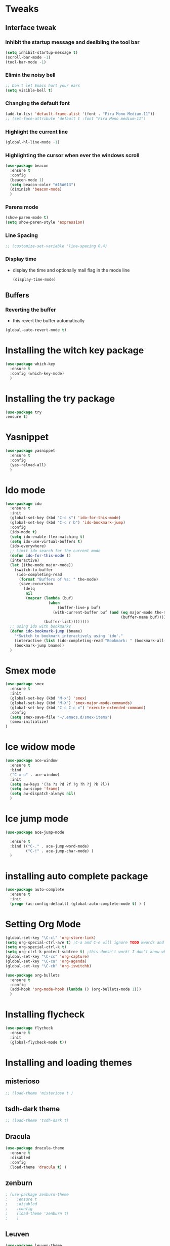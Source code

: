 * Tweaks
** Interface tweak
*** Inhibit the startup message and desibling the tool bar
   #+BEGIN_SRC emacs-lisp
     (setq inhibit-startup-message t)
     (scroll-bar-mode -1)
     (tool-bar-mode -1)
   #+END_SRC

*** Elimin the noisy bell
    #+begin_src emacs-lisp
      ;; Don't let Emacs hurt your ears
      (setq visible-bell t)
    #+end_src
*** Changing the default font
    #+BEGIN_SRC emacs-lisp
      (add-to-list 'default-frame-alist '(font . "Fira Mono Medium-11")) 
      ;; (set-face-attribute 'default t :font "Fira Mono medium-11")
    #+END_SRC

*** Highlight the current line
   #+BEGIN_SRC emacs-lisp
     (global-hl-line-mode -1)
   #+END_SRC

*** Highlighting the cursor when ever the windows scroll
    #+BEGIN_SRC emacs-lisp
      (use-package beacon
        :ensure t
        :config
        (beacon-mode 1)
        (setq beacon-color "#15A613")
        (diminish 'beacon-mode)
        )
    #+END_SRC

*** Parens mode
    #+BEGIN_SRC emacs-lisp
      (show-paren-mode t)
      (setq show-paren-style 'expression)
    #+END_SRC

*** Line Spacing
    #+BEGIN_SRC emacs-lisp
      ;; (customize-set-variable 'line-spacing 0.4)
    #+END_SRC
*** Display time
    - display the time and optionally mail flag in the mode line
      #+BEGIN_SRC emacs-lisp
        (display-time-mode)
      #+END_SRC
** Buffers
*** Reverting the buffer
    - this revert the buffer automatically
    #+BEGIN_SRC emacs-lisp
       (global-auto-revert-mode t)
    #+END_SRC
* Installing the witch key package
    #+BEGIN_SRC emacs-lisp
      (use-package which-key
        :ensure t
        :config (which-key-mode)
        )
    #+END_SRC
* Installing the try package
  # Brings up some help
    #+BEGIN_SRC emacs-lisp
      (use-package try
      :ensure t)
    #+END_SRC
* Yasnippet
    #+BEGIN_SRC emacs-lisp
      (use-package yasnippet
        :ensure t
        :config
        (yas-reload-all)
        )
    #+END_SRC
* Ido mode
    #+BEGIN_SRC emacs-lisp
      (use-package ido
        :ensure t
        :init
        (global-set-key (kbd "C-c s") 'ido-for-this-mode)
        (global-set-key (kbd "C-c r b") 'ido-bookmark-jump)
        :config
        (ido-mode t)
        (setq ido-enable-flex-matching t)
        (setq ido-use-virtual-buffers t)
        (ido-everywhere)
        ;; Limit ido search for the current mode
        (defun ido-for-this-mode ()
        (interactive)
        (let ((the-mode major-mode))
          (switch-to-buffer
           (ido-completing-read
            (format "Buffers of %s: " the-mode)
            (save-excursion
              (delq
               nil
               (mapcar (lambda (buf)
                         (when
                             (buffer-live-p buf)
                           (with-current-buffer buf (and (eq major-mode the-mode)
                                                         (buffer-name buf)))))
                       (buffer-list))))))))
        ;; using ido with bookmarks
        (defun ido-bookmark-jump (bname)
          "*Switch to bookmark interactively using `ido'."
          (interactive (list (ido-completing-read "Bookmark: " (bookmark-all-names) nil t)))
          (bookmark-jump bname))
        )
    #+END_SRC

* Smex mode
  #+BEGIN_SRC emacs-lisp
    (use-package smex
      :ensure t
      :init
      (global-set-key (kbd "M-x") 'smex)
      (global-set-key (kbd "M-X") 'smex-major-mode-commands)
      (global-set-key (kbd "C-c C-c x") 'execute-extended-command)
      :config
      (setq smex-save-file "~/.emacs.d/smex-items")
      (smex-initialize)
    )
  #+END_SRC
* Ice widow mode
  #+BEGIN_SRC emacs-lisp
    (use-package ace-window
      :ensure t
      :bind
      ("C-x o" . ace-window)
      :init
      (setq aw-keys '(?a ?s ?d ?f ?g ?h ?j ?k ?l))
      (setq aw-scope 'frame)
      (setq aw-dispatch-always nil)
      )
  #+END_SRC

* Ice jump mode
  #+BEGIN_SRC emacs-lisp
    (use-package ace-jump-mode
      
      :ensure t
      :bind (("C-." . ace-jump-word-mode)
             ("C-!" . ace-jump-char-mode) )
      )
  #+END_SRC

* installing auto complete package
#+BEGIN_SRC emacs-lisp
  (use-package auto-complete
    :ensure t
    :init
    (progn (ac-config-default) (global-auto-complete-mode t) ) )
#+END_SRC

* Setting Org Mode
#+BEGIN_SRC emacs-lisp
  (global-set-key "\C-cl" 'org-store-link)
  (setq org-special-ctrl-a/e t) ;C-a and C-e will ignore TODO kwords and ellipsises
  (setq org-special-ctrl-k t)
  (setq org-ctrl-k-protect-subtree t) ;this doesn't work! I don't know why?
  (global-set-key "\C-cc" 'org-capture)
  (global-set-key "\C-ca" 'org-agenda)
  (global-set-key "\C-cb" 'org-iswitchb)

  (use-package org-bullets
    :ensure t
    :config
    (add-hook 'org-mode-hook (lambda () (org-bullets-mode 1)))
    )
#+END_SRC

* Installing flycheck
  #+BEGIN_SRC emacs-lisp
      (use-package flycheck
        :ensure t
        :init
        (global-flycheck-mode t))
  #+END_SRC

* Installing and loading themes
** misterioso
   #+begin_src emacs-lisp :tangle yes
     ;; (load-theme 'misterioso t )
   #+end_src
** tsdh-dark theme
   #+BEGIN_SRC emacs-lisp
     ;; (load-theme 'tsdh-dark t)
   #+END_SRC
** Dracula
   #+BEGIN_SRC emacs-lisp
     (use-package dracula-theme
       :ensure t
       :disabled
       :config
       (load-theme 'dracula t) )
   #+END_SRC
** zenburn
   #+BEGIN_SRC emacs-lisp
     ; (use-package zenburn-theme 
     ;    :ensure t 
     ;    :disabled
     ;    :config
     ;    (load-theme 'zenburn t)
     ;    )
   #+END_SRC
** Leuven
   #+BEGIN_SRC emacs-lisp
     (use-package leuven-theme
       :ensure
       :config
       :disabled
       (load-theme 'leuven t)
       (setq org-src-fontify-natively t) ;; Fontify the whole line for headings
       (with a background color)  ;; (setq org-fontify-whole-heading-line t)
       )
   #+END_SRC
   
** Moe theme
   #+BEGIN_SRC emacs-lisp
     (use-package moe-theme
       :ensure t
       :config
       (setq moe-theme-highlight-buffer-id t)
       (setq moe-theme-resize-org-title '(2.2 1.8 1.6 1.4 1.2 1.0 1.0 1.0 1.0))
       (setq meo-theme-resize-markdown-title '(2.0 1.7 1.5 1.3 1.0 1.0))
       (moe-theme-set-color 'orange)
       (require 'moe-theme-switcher)
       )
   #+END_SRC
* Systemd
  #+BEGIN_SRC emacs-lisp
    (use-package systemd
      :ensure t)
  #+END_SRC

* Transmission torrent client
  - Intreface for the transmission daemon
  #+BEGIN_SRC emacs-lisp
    (use-package transmission
      :ensure t)
  #+END_SRC
* Elfeed
  - the RSS reader
    #+BEGIN_SRC emacs-lisp
      (use-package elfeed
        :ensure t
        :config
        (setq elfeed-feeds '(
                             ("https://www.archlinux.org/feeds/packages/x86_64/" ArchLinux)
                             ("http://planet.emacsen.org/atom.xml" Emacs))))
    #+END_SRC
* Installing Aur package
  #+BEGIN_SRC emacs-lisp
    (use-package aurel
      :ensure t
      )
  #+END_SRC
* Reading bugs in emacs
  #+BEGIN_SRC emacs-lisp
    (use-package debbugs
      :ensure t)
  #+END_SRC

* Costomization of Programming languages modes
** Lisp
*** Rainbow delemeters
   #+BEGIN_SRC emacs-lisp
     (use-package rainbow-delimiters
       :ensure t
       :init
       (add-hook 'lisp-mode-hook #'rainbow-delimiters-mode)
       (add-hook 'emacs-lisp-mode-hook #'rainbow-delimiters-mode)
       (add-hook 'eval-expression-minibuffer-setup-hook #'rainbow-delimiters-mode)
       (add-hook 'ielm-mode-hook #'rainbow-delimiters-mode)
       (add-hook 'lisp-interaction-mode-hook #'rainbow-delimiters-mode)
       (add-hook 'scheme-mode-hook #'rainbow-delimiters-mode)
       )
   #+END_SRC

*** Paredit
    #+BEGIN_SRC emacs-lisp
      (use-package paredit
        :ensure t
        :init
        (add-hook 'emacs-lisp-mode-hook #'enable-paredit-mode)
        (add-hook 'eval-expression-minibuffer-setup-hook #'enable-paredit-mode)
        (add-hook 'ielm-mode-hook #'enable-paredit-mode)
        (add-hook 'lisp-mode-hook #'enable-paredit-mode)
        (add-hook 'lisp-interaction-mode-hook #'enable-paredit-mode)
        (add-hook 'scheme-mode-hook #'enable-paredit-mode)
        )
    #+END_SRC
 
** Python
*** installing python-environment
    #+BEGIN_SRC emacs-lisp
      (use-package python-environment
       	:ensure t
       	)
    #+END_SRC

*** Installing jedi
   #+BEGIN_SRC emacs-lisp
     (use-package jedi
       :ensure t
       :init
       (add-hook 'python-mode-hook 'jedi:setup) )
   #+END_SRC

*** Python set up
    #+BEGIN_SRC emacs-lisp
      (add-hook 'python-mode-hook #'yas-minor-mode)
      (add-hook 'python-mode-hook 'linum-mode)
    #+END_SRC

** Perl
   #+BEGIN_SRC emacs-lisp
     (add-hook 'cperl-mode-hook #'linum-mode)
     (add-hook 'cperl-mode-hook #'yas-minor-mode)

     (set-variable 'cperl-autoindent-on-semi t)
     (setq cperl-indent-level 4)
     (setq cperl-indent-parens-as-block t)
     (setq cperl-close-paren-offset -4)
     (setq cperl-indent-subs-specially nil)

     (setq cperl-electric-parens t)
     (setq cperl-electric-keyword t)

     ;; perl mode (add-hook 'perl-mode-hook #'linum-mode)
     (setq perl-indent-level 4)
     (add-hook 'perl-mode-hook #'yas-minor-mode)
     (add-hook 'perl-mode-hook #'electric-pair-mode)
   #+END_SRC

** Golang
   #+BEGIN_SRC emacs-lisp
     (use-package go-mode
       :ensure t
       :config
       (require 'go-mode) )
   #+END_SRC
** Dart mode
   #+BEGIN_SRC emacs-lisp
     (use-package dart-mode
       :ensure t
       :init
       (add-hook 'dart-mode-hook #'linum-mode) )
   #+END_SRC
** CSV mode
   #+BEGIN_SRC emacs-lisp
     (use-package csv-mode
       :ensure t
       )
   #+END_SRC
** Markdown
   #+BEGIN_SRC emacs-lisp
     (use-package markdown-mode
       :ensure t
       :commands (markdown-mode gfm-mode)
       :mode
       (("README\\.md\\'" . gfm-mode)
        ("\\.md\\'" . markdown-mode)
        ("\\.markdown\\'" . markdown-mode))
       :init (setq markdown-command "multimarkdown")
       :config
       (add-hook 'markdown-mode-hook #'yas-minor-mode))
   #+END_SRC
** SLQ
   #+BEGIN_SRC emacs-lisp
     (add-hook 'sql-mode-hook #'yas-minor-mode)
     (add-hook 'sql-mode-hook 'linum-mode)
   #+END_SRC
** Web mode Conf
   #+BEGIN_SRC emacs-lisp
     (use-package web-mode
       :ensure t
       :init
       (setq web-mode-enable-auto-pairing t)
       :config
       (add-to-list 'auto-mode-alist '("\\.html?\\'" . web-mode))
       (setq web-mode-ac-sources-alist '(("css" . (ac-source-css-property))
                                         ("html". (ac-source-words-in-buffer ac-source-abbrev))))
       (setq web-mode-enable-auto-quoting t)
       (setq web-mode-enable-current-element-highlight t)
       (setq web-mode-enable-current-column-highlight t)
       )
   #+END_SRC

** Yaml mode
   #+BEGIN_SRC emacs-lisp
     (use-package yaml-mode
       :ensure t
       :config
       (add-to-list 'auto-mode-alist '("\\.yml\\'" . yaml-mode))
       (add-to-list 'auto-mode-alist '("\\.yaml\\'" . yaml-mode))
       )
   #+END_SRC

